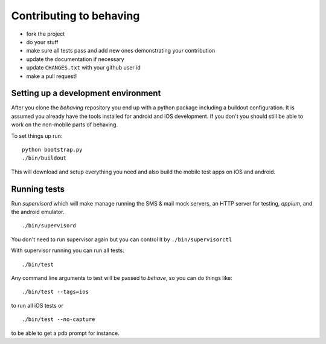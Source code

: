 Contributing to behaving
========================

* fork the project
* do your stuff
* make sure all tests pass and add new ones demonstrating your contribution
* update the documentation if necessary
* update ``CHANGES.txt`` with your github user id
* make a pull request!

Setting up a development environment
------------------------------------

After you clone the *behaving* repository you end up with a python package including a buildout configuration.
It is assumed you already have the tools installed for android and iOS development. If you don't you should still be able to work on the non-mobile parts of behaving.

To set things up run:

::

    python bootstrap.py
    ./bin/buildout

This will download and setup everything you need and also build the mobile test apps on iOS and android.

Running tests
-------------

Run *supervisord* which will make manage running the SMS & mail mock servers, an HTTP server for testing, *appium*, and the android emulator.

::

    ./bin/supervisord


You don't need to run supervisor again but you can control it by ``./bin/supervisorctl``

With supervisor running you can run all tests:

::

    ./bin/test

Any command line arguments to test will be passed to *behave*, so you can do things like:

::

    ./bin/test --tags=ios

to run all iOS tests or

::

    ./bin/test --no-capture

to be able to get a ``pdb`` prompt for instance.